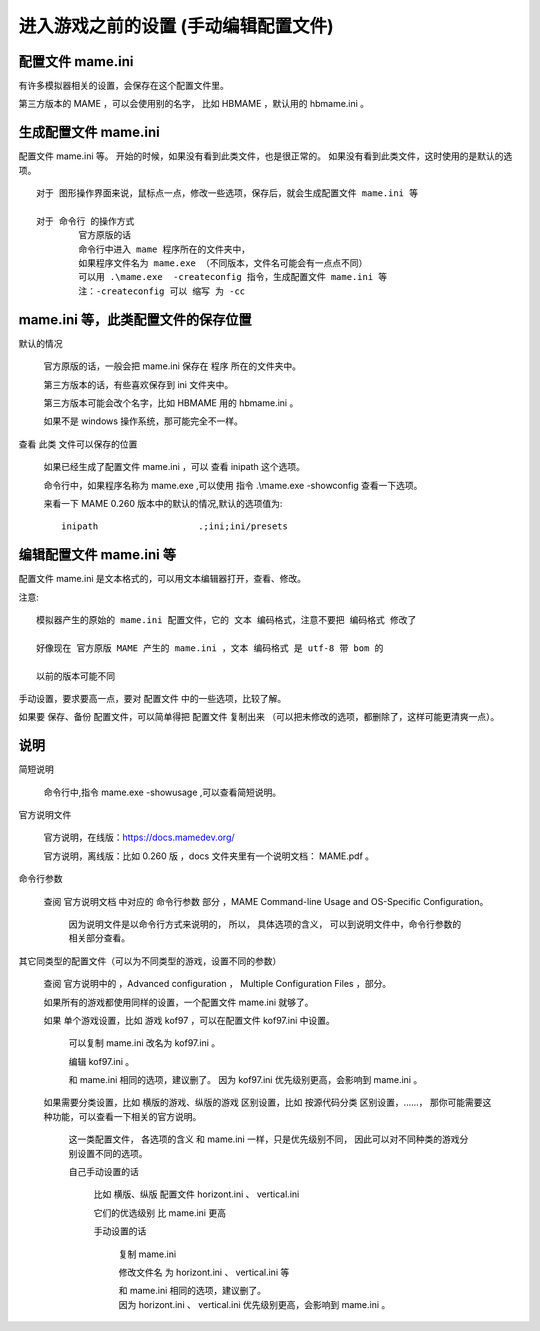 ﻿==========================================================
进入游戏之前的设置 (手动编辑配置文件)
==========================================================

配置文件 mame.ini
============================

有许多模拟器相关的设置，会保存在这个配置文件里。

第三方版本的 MAME ，可以会使用别的名字，
比如 HBMAME ，默认用的 hbmame.ini 。


生成配置文件 mame.ini
=======================================

配置文件 mame.ini 等。
开始的时候，如果没有看到此类文件，也是很正常的。
如果没有看到此类文件，这时使用的是默认的选项。
::
	
	对于 图形操作界面来说，鼠标点一点，修改一些选项，保存后，就会生成配置文件 mame.ini 等
	
	对于 命令行 的操作方式
		官方原版的话
		命令行中进入 mame 程序所在的文件夹中，
		如果程序文件名为 mame.exe （不同版本，文件名可能会有一点点不同）
		可以用 .\mame.exe  -createconfig 指令，生成配置文件 mame.ini 等
		注：-createconfig 可以 缩写 为 -cc 

mame.ini 等，此类配置文件的保存位置
============================================

默认的情况
	
	官方原版的话，一般会把 mame.ini 保存在 程序 所在的文件夹中。
	
	第三方版本的话，有些喜欢保存到 ini 文件夹中。
	
	第三方版本可能会改个名字，比如 HBMAME 用的 hbmame.ini 。
	
	如果不是 windows 操作系统，那可能完全不一样。

查看 此类 文件可以保存的位置
	
	如果已经生成了配置文件 mame.ini ，可以 查看 inipath 这个选项。
	
	
	命令行中，如果程序名称为 mame.exe ,可以使用 指令 .\\mame.exe -showconfig 查看一下选项。
	
	
	来看一下 MAME 0.260 版本中的默认的情况,默认的选项值为::
		
		inipath                   .;ini;ini/presets




编辑配置文件 mame.ini 等
============================

配置文件 mame.ini 是文本格式的，可以用文本编辑器打开，查看、修改。

注意::
	
	模拟器产生的原始的 mame.ini 配置文件，它的 文本 编码格式，注意不要把 编码格式 修改了
	
	好像现在 官方原版 MAME 产生的 mame.ini ，文本 编码格式 是 utf-8 带 bom 的
	
	以前的版本可能不同

手动设置，要求要高一点，要对 配置文件 中的一些选项，比较了解。

如果要 保存、备份 配置文件，可以简单得把 配置文件 复制出来 
（可以把未修改的选项，都删除了，这样可能更清爽一点）。




说明
===============================

简短说明
	
	命令行中,指令 mame.exe -showusage ,可以查看简短说明。


官方说明文件
	
	官方说明，在线版：https://docs.mamedev.org/
	
	官方说明，离线版：比如 0.260 版 ，docs 文件夹里有一个说明文档： MAME.pdf 。


命令行参数
	
	查阅 官方说明文档 中对应的 命令行参数 部分 ，MAME Command-line Usage and OS-Specific Configuration。
		
		因为说明文件是以命令行方式来说明的，
		所以，
		具体选项的含义，
		可以到说明文件中，命令行参数的相关部分查看。


其它同类型的配置文件（可以为不同类型的游戏，设置不同的参数）
	
	查阅 官方说明中的 ，Advanced configuration ， Multiple Configuration Files ，部分。

	如果所有的游戏都使用同样的设置，一个配置文件 mame.ini 就够了。
	
	如果 单个游戏设置，比如 游戏 kof97 ，可以在配置文件 kof97.ini 中设置。
		
		可以复制 mame.ini 改名为 kof97.ini 。
		
		编辑 kof97.ini 。
		
		和 mame.ini 相同的选项，建议删了。
		因为 kof97.ini 优先级别更高，会影响到 mame.ini 。
		
	
	如果需要分类设置，比如 横版的游戏、纵版的游戏 区别设置，比如 按源代码分类 区别设置，……，
	那你可能需要这种功能，可以查看一下相关的官方说明。
		
		这一类配置文件，
		各选项的含义 和 mame.ini 一样，只是优先级别不同，
		因此可以对不同种类的游戏分别设置不同的选项。

		自己手动设置的话
			
			比如 横版、纵版 配置文件 horizont.ini 、 vertical.ini
			
			它们的优选级别 比 mame.ini 更高
			
			手动设置的话
				
				复制 mame.ini
				
				修改文件名 为 horizont.ini 、 vertical.ini 等
				
				| 和 mame.ini 相同的选项，建议删了。
				| 因为 horizont.ini 、 vertical.ini 优先级别更高，会影响到 mame.ini 。

